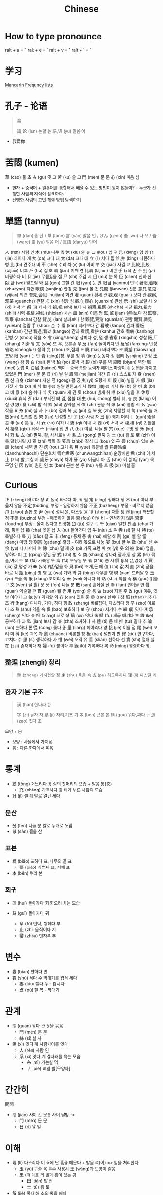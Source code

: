 #+title: Chinese

* How to type pronounce
ralt + a = ¯
ralt + e = ´
ralt + v = ˇ
ralt + ` = `

* 学习
[[https://en.wiktionary.org/wiki/Appendix:Mandarin_Frequency_lists/1-1000][Mandarin Frequncy lists]]

* 孔子 - 论语
#+begin_quote
侖

論,论 (lun) 논할 논
語,语 (yu) 말씀 어
#+end_quote
- 我爱你
* 苦悶 (kumen)
草 (cao) 풀 초
古 (gu) 옛 고
苦 (ku) 쓸 고
門 (men) 문 문
心 (xin) 마음 심
- 한자 + 중국어 + 일본어를 통합해서 배울 수 있는 방법이 있지 않을까? - 누군가 선행한 사람의 지식이 필요하다.
- 선행한 사람의 고민 해결 방법 탐색하기
* 單語 (tannyu)
#+begin_quote
單 (dan) 홑 단 / 単 (tann)
言 (yán) 말씀 언 / げん (genn)
吾 (wu) 나 오 / 吾 (ware)
語 (yu) 말씀 어 /
單語 (danyu) 단어
#+end_quote
人 (ren) 사람 인
木 (mu) 나무 목
休 (xiu) 쉴 휴
口 (kou) 입 구
兄 (xiong) 형 형
介 (jie) 끼이다 개
大 (da) 크다 대
太 (da) 크다 태
立 (li) 서다 립
並,并 (bing) 나란하다 병
比 (bi) 견주다 비
車 (che) 수레 차
父 (fu) 아비 부
交 (jiao) 사귈 교
比較,比较 (bijiao) 비교
戶 (hu) 집 호
肩 (jian) 어깨 견
比肩 (bijian) 비견
手 (sh) 손 수
批 (pi) 비평하다 비
卩 (jie) 무릎꿇을 절
尸 (shi) 주검 시
目 (mu) 눈 목
臣 (chen) 신하 신
臥,卧 (wo) 엎드릴 와
艮 (gen) 그칠 간
眼 (yan) 눈 안
眼目 (yanmu) 안목
著眼,着眼 (zhuoyan) 착안
眼鏡 (yanjing) 안경
見 (jian) 볼 견
見聞 (jianwen) 견문
意見,意见 (yijian) 의견
會見,会见 (huijian) 회견
灌 (guan) 황새 관
觀,观 (guan) 보다 관
觀察,观茶 (guancha) 관찰
心 (xin) 심장 심
觀心,观心 (guanxin) 관심
示 (shi) 보일 시
夕 (xi) 저녁 석
祭 (ji) 제사 제
視,视 (shi) 보다 시
視察,視察 (shicha) 시찰
視力,視力 (shili) 시력
視線,視线 (shixian) 시선
皿 (min) 이름 명
監,监 (jian) 살펴보다 감
監察,监察 (jiancha) 감찰
覽,览 (lan) 살펴보다 람
觀覽,观览 (guanlan) 관람
閱覽,阅览 (yuelan) 열람
手 (shou) 손 수
看 (kan) 지켜보다 간
看破 (kanpo) 간파
看板 (kanban) 간판
看過,看过 (kanguo) 간과
看護,看护 (kanhu) 간호
看病 (kanbing) 간병
少 (shou) 적을 소
省 (xing/sheng) 살피다 성, 덜 생
省察 (xingcha) 성찰
廠,厂 (chang) 기슭 엄
又 (yòu) 또 우, 오른손 우
反 (fan) 돌이키다 반
反省 (fanxing) 반성
省略 (shenglue) 생략
兆 (zhou) 조,점괘 조
眺 (tiao) 바라보다 조
眺望 (tiaowang) 조망
眼 (yan) 눈 안
青 (qing)[칭] 푸를 청
睛 (jing) 눈동자 정
眼睛 (yanjing) 안정
王 (wang) 왕 왕
白 (bai) 흰 백
珀 (po) 호박 박
碧 (bi) 푸를 벽
碧眼 (biyan) 벽안
眉 (mei) 눈썹 미
白眉 (baimei) 백미 - 중국 촉한 능력자 에이스 마량이 흰 눈썹을 가지고 있었음
門 (men) 문 문
日 (ri) 날 일
眉間 (meijian) 미간
自 (zi) 스스로 자
身 (shen) 몸 신
自身 (zishen) 자신
弓 (gong) 활 궁
夷 (yi) 오랑케 이
叚 (jia) 빌릴 가
假 (jia) 거짓 가
昔 (xi) 예 석
借 (jie) 빌릴,말린고기 차
叚借 (jiajie) 가차
畀 (bi) 줄 비
鼻 (bi) 코 비
息 (xi) 숨 쉬다 식
犬 (quan) 개 견
臭 (chou) 냄새 취
嗅 (xiu) 맡을 후
休息 (xiuxi) 휴식
歹 (dai) 부서진 뼈 알, 몹쓸 대
虫 (hui, chong) 벌레 훼, 충
良 (liang) 어질 량(양)
食 (shi) 밥 식
蝕 (shi) 좀먹을 식
值 (zhi) 곧을 직
殖 (zhi) 불릴 식
幺 (yao) 작을 요
糸 (mì) 실 사
卜 (bo) 점괘 복
攴 (pū) 칠 복
支 (zhī) 지탱할 지
每 (mei) 늘 매
敏(min) 민첩할 민
繁 (fan) 번성할 번
子 (zi) 사람 자
彐 (ji) 돼지 머리
丨 (gun) 뚫을 곤
聿 (yu) 붓 율, 사
女 (nu) 여자 녀
妻 (qi) 아내 처
西 (xi) 서녘 서
棲,栖 (qi) 깃들일 서
棲息 (qixi) 서식
宀 (mian) 집 면
八 (bā) 여덟, 나눌 팔
穴 (xue) 구멍 혈
禾 (he) 벼 화
私,厶 (si) 팔뚝, 활, 사사로울 사
肱,厷 (gong) 팔뚝 굉
土 (tu) 흙 토
至 (zhi) 이를,덜렁거릴 지
窒 (zhi) 막힐 질
窒息 (zhixi) 질식
口 (kou) 입 구
脣 (chun) 입술 순
辰 (chen) 새벽,별 진
肉 (rou) 고기 육
月 (yue) 육달월 월
丹脣皓齒 (danchunhaochi) 단순호치
脣亡齒寒 (chunwangchihan) 순망치한
齒 (chi) 이 치
止 (zhi) 발,그칠 지
齒牙 (chiya) 치아
牙 (ya) 어금니 아
舌 (she) 혀 설
咽 (yan) 목구멍 인
因 (yin) 원인 인
本 (ben) 근본 본
呼 (hu) 부를 호
吸 (xi) 마실 흡

* Curious
正 (zheng) 바르다 정
疋 (ya) 바르다 아, 짝 필
定 (ding) 정하다 정
不 (bu) 아니 부 - 옳지 않음
不定 (buding) 부정 - 일정하지 않음
不正 (buzheng) 부정 - 바르지 않음
爪 (zhao) 손톱 조
尹 (yun) 성씨 윤, 다스릴 윤
爭 (zheng) 다툴 쟁
淨 (jing) 깨끗할 정
不淨 (buzing) 부정 - 깨끗하지 않음
否 (fou) 아닐 비 - 인정하지 않음
否定 (fouding) 부정 - 옳지 않다고 인정함
臼 (jiu) 절구 구
千 (qian) 일천 천
臿 (cha) 가래, 찧을 삽
揷 (cha) 꽂을 삽
入 (ru) 들어가다 입
牛 (niu) 소 우
寺 (si) 절 사
特 (te) 특별하다 특
刀 (dāo) 칼 도
丰 (feng) 풍채 풍
害 (hai) 해할 해
割 (ge) 벨 할
當 (dang) 마땅 당
割當 (gedang) 할당 - 여러 몫으로 나눔
婁 (lou) 끌 누
數 (shu) 셈 수
余 (yu) 나,나머지 여
除 (chu) 덜 제
皮 (pi) 가죽,표면 피
衣 (yi) 옷 의
被 (bei) 덮을,당하다 피
工 (gong) 장인 공
式 (shi) 법 식
商 (shang) 상나라,장사,몫 상
累 (lei) 묶을,여러 누
畐 (fu) 가득할 부
富 (fu) 부유할 부
者 (zhe) 놈 자
價 (jia) 값,명성 가
賈 (jia) 값,명성 가
襾 (ya) {밥}덮을 아
貝 (bei) 조개,돈 패
值 (zhi) 값 치
直 (zhi) 곧을,바로 직
瓶 (ping) 병 병
瓦 (wa) 기와 와
并 (bing) 아우를 병
現 (xian) 드러날 현
玉 (yu) 구슬 옥
象 (xiang) 코끼리 상
未 (wei) 아니다 미
熟 (shu) 익을 숙
構 (gou) 얽을 구
文 (wen) 글(월) 문
分 (fen) 나눌 분
散 (san) 흩어질 산
聯 (lian) 연이을 연
慣 (guan) 익술할 관
貫 (guan) 꿸 관
用 (yong) 쓸 용
做 (zuo) 지을 주
故 (gu) 이유, 옛날 이야기 고
依 (yi) 의지할 의
存 (cun) 있을 존
參 (san) 살피다 참
照 (zhao) 비추다 조
行 (hang) 다니다, 가다, 하다 행
政 (zheng) 바로잡다, 다스리다 정
早 (zao) 이르다 조
熟 (shu) 익을 숙
保 (bao) 보호하다 보
守 (shou) 지키다 수
繼 (ji) 잇다 계
承 (cheng) 잇다 승
相 (xiang) 서로 상
續 (xu) 잇다 속
賦 (fu) 세금 매기다 부
課 (ke) 공부하다 과
監 (jian) 보다 감
查 (zha) 조사하다 사
體 (ti) 몸 체
推 (tui) 밀다 추
論 (lun) 논하다 론
從 (cong) 좇다 종
量 (liang) 헤아리다 양
接 (jie) 이을 접
尾 (wei) 꼬리 미
科 (kē) 과목 과
創 (chuāng) 비롯할 창
板 (bān) 널판지 판
修 (xiū) 연구하다, 고치다 수
思 (sī) 생각하다 사
惟 (wéi) 오직 유
善 (shàn) 선하다 선
實 (shí) 열매 실
在 (zái) 존재하다 재
婦 (fù) 붙이다 부
錄 (lù) 기록하다 록
命 (mìng) 명령하다 명


** 整理 (zhengli) 정리
#+begin_quote
整 (zheng) 가지런할 정
束 (shu) 묶을 속
攴 (pu) 하도록하다
理 (li) 다스릴 리
#+end_quote
** 한자 기본 구조
#+begin_quote
漢 (han) 한나라 한

字 (zi) 글자 자
基 (ji) 자리,기초 기
本 (ben) 근본 본
構 (gou) 얽다,짜다 구
造 (zao) 짓다 조
#+end_quote
모양 + 음

- 모양 : 사물에서 가져옴
- 음 : 다른 한자에서 따옴


* 통계
+ 統 (tǒng) 거느리다 통
  실의 첫머리의 모습 + 발음 통(충)
  - 充 (chōng) 가득차다 충
    배가 부른 사람의 모습

+ 計 (jì) 셀 계
  말로 열번 세다

** 분산
+ 分 (fēn) 나눌 분
  칼로 두개로 쪼갬
+ 散 (sàn) 흩을 산

** 표본
+ 標 (biāo) 표하다 표, 나무의 끝 표
  - 票 (piào) 가볍다 표, 지폐 표
+ 本 (běn) 뿌리 본

** 회귀
+ 回 (huí) 돌아가다 회
  회오리 치는 모습

+ 歸 (guī) 돌아가다 귀
  - 阜 (fù) 언덕, 쌓이다 부
  - 止 (zhǐ) 움직이다 지
  - 帚 (zhǒu) 빗자루 추

* 변수
+ 變 (biàn) 변하다 변
+ 數 (shù) 세다 수
  막대기를 겹쳐 세다
  - 婁 (lóu) 끌다 누 - 겹치다
  - 攴 (pū) 칠 복 - 막대기

* 관계
+ 關 (guān) 닫다 관
  문을 묶음
  - 門 (mén) 문 문
  - 絲 (sī) 실 사
+ 係 (xì) 잇다 계
  사람사이를 잇다
  - 人 (rén) 사람 인
  - 系 (xì) 잇다 계
    실타래를 묶는 모습
    - 糸 (mì) 가는실 멱
    - 丿 (piě) 삐침 별[모양자]

* 간간히
間間

+ 間 (jiān) 사이 간
  문틈 사이 달빛 ->
  - 門 (mén) 문 문
  - 日 (rì) 날 일

* 이해
+ 理 (lǐ) 다스리다 이
  옥에 난 흠을 메운다 + 발음 리(이)
  => 일을 처리한다
  - 玉 (yù) 구슬 옥
    부수 사용시 王 (wáng)과 모양이 같음
  - 里 (lǐ) 마을 리
    밭과 흙이 있는 곳
    - 田 (tián) 밭 전
    - 土 (tǔ) 흙 토
+ 解 (jiě) 풀다 해
  소의 뿔을 해체
  - 角 (jiǎo) 뿔 각
  - 刀 (dāo) 칼 도
  - 牛 (niú) 소 우

* 확률
* 발제
+
- 癶 (bō) 등지다 발

* 유휴
+ 遊 (yòu) 놀다 유
  - 辶 (chuò) 쉬엄쉬엄 갈 착
  - 斿 (yóu) 놀다 유, 깃발 유
    깃발 아래 놀고 있는 아이
    - 㫃 (yǎn) 나부끼다 언, 쓰러지다 언
+ 休 (xiū) 쉬다 휴
  나무에 기대 쉬는 사람
  - 人 (rén) 사람 인
  - 木 (mù) 나무 목

* 발음 규칙
정확한 사전 발음 들어보기
** 같은 음
관 -> 관
변 -> 변
지 -> 지
회 -> 회

** 다른 음
부 -> 뿌
이 -> 리
일 -> 리
인 -> 렌
우 -> 니우
사 -> 시
수 -> 슈
해 -> 지애
도 -> 다오
문 -> 멘
간 -> 지안
